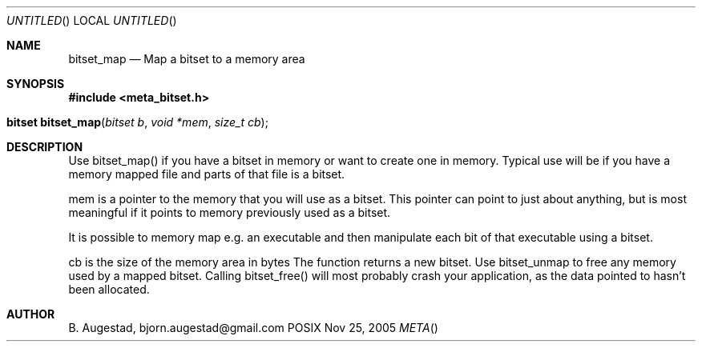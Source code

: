.Dd Nov 25, 2005
.Os POSIX
.Dt META
.Th bitset_map 3
.Sh NAME
.Nm bitset_map
.Nd Map a bitset to a memory area
.Sh SYNOPSIS
.Fd #include <meta_bitset.h>
.Fo "bitset bitset_map"
.Fa "bitset b "
.Fa "void *mem"
.Fa "size_t cb"
.Fc
.Sh DESCRIPTION
Use bitset_map() if you have a bitset in memory or want to 
create one in memory. Typical use will be if you have a memory
mapped file and parts of that file is a bitset. 
.Pp
mem is a pointer to the memory that you will use as a bitset.
This pointer can point to just about anything, but is most 
meaningful if it points to memory previously used as a bitset.
.Pp
It is possible to memory map e.g. an executable and then manipulate
each bit of that executable using a bitset.
.Pp
cb is the size of the memory area in bytes
The function returns a new bitset. Use bitset_unmap to free any memory used 
by a mapped bitset. Calling bitset_free() will most probably
crash your application, as the data pointed to hasn't been allocated.
.Sh AUTHOR
.An B. Augestad, bjorn.augestad@gmail.com
